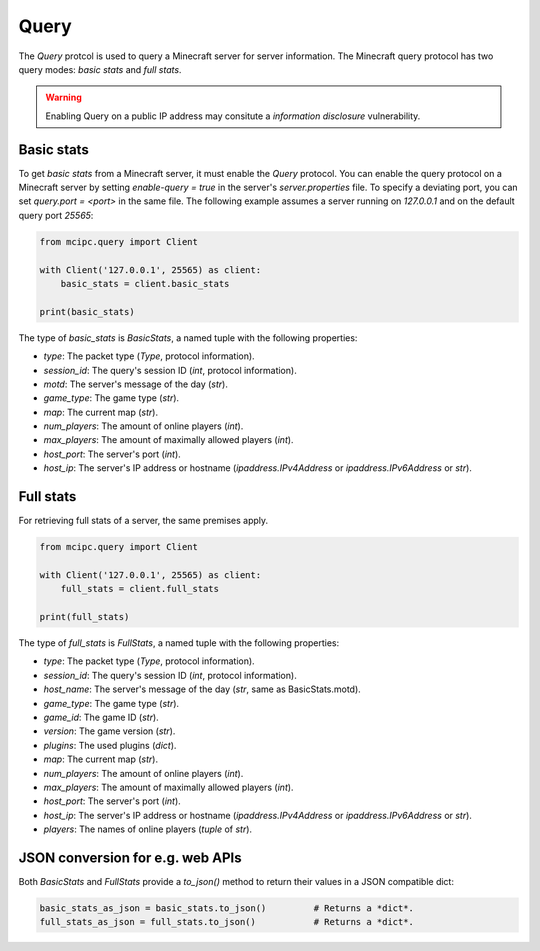 Query
=====

The `Query` protcol is used to query a Minecraft server for server information.
The Minecraft query protocol has two query modes: *basic stats* and *full stats*.

.. warning::

   Enabling Query on a public IP address may consitute a *information disclosure* vulnerability.

Basic stats
-----------

To get *basic stats* from a Minecraft server, it must enable the `Query` protocol.
You can enable the query protocol on a Minecraft server by setting `enable-query = true` in the server's `server.properties` file.
To specify a deviating port, you can set `query.port = <port>` in the same file.
The following example assumes a server running on `127.0.0.1` and on the default query port `25565`:

.. code-block:: python

    from mcipc.query import Client

    with Client('127.0.0.1', 25565) as client:
        basic_stats = client.basic_stats

    print(basic_stats)

The type of `basic_stats` is *BasicStats*, a named tuple with the following properties:

* `type`: The packet type (`Type`, protocol information).
* `session_id`: The query's session ID (`int`, protocol information).
* `motd`: The server's message of the day (`str`).
* `game_type`: The game type (`str`).
* `map`: The current map (`str`).
* `num_players`: The amount of online players (`int`).
* `max_players`: The amount of maximally allowed players (`int`).
* `host_port`: The server's port (`int`).
* `host_ip`: The server's IP address or hostname (`ipaddress.IPv4Address` or `ipaddress.IPv6Address` or `str`).

Full stats
----------

For retrieving full stats of a server, the same premises apply.

.. code-block:: python

    from mcipc.query import Client

    with Client('127.0.0.1', 25565) as client:
        full_stats = client.full_stats

    print(full_stats)

The type of `full_stats` is *FullStats*, a named tuple with the following properties:

* `type`: The packet type (`Type`, protocol information).
* `session_id`: The query's session ID (`int`, protocol information).
* `host_name`: The server's message of the day (`str`, same as BasicStats.motd).
* `game_type`: The game type (`str`).
* `game_id`: The game ID (`str`).
* `version`: The game version (`str`).
* `plugins`: The used plugins (`dict`).
* `map`: The current map (`str`).
* `num_players`: The amount of online players (`int`).
* `max_players`: The amount of maximally allowed players (`int`).
* `host_port`: The server's port (`int`).
* `host_ip`: The server's IP address or hostname (`ipaddress.IPv4Address` or `ipaddress.IPv6Address` or `str`).
* `players`: The names of online players (`tuple` of `str`).

JSON conversion for e.g. web APIs
---------------------------------

Both *BasicStats* and *FullStats* provide a *to_json()* method to return their values in a JSON compatible dict:

.. code-block:: python

    basic_stats_as_json = basic_stats.to_json()		# Returns a *dict*.
    full_stats_as_json = full_stats.to_json() 		# Returns a *dict*.
